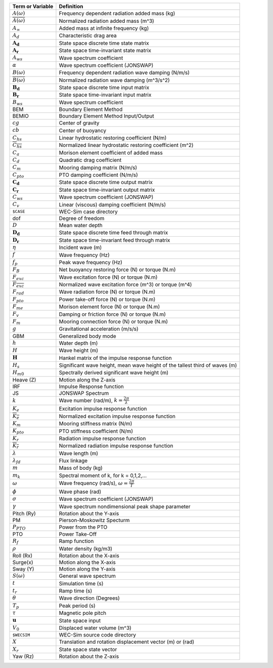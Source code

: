 .. _theory-terminology:

============================ ===================================================
Term or Variable       	 	Definition
============================ ===================================================
:math:`A(\omega)`		Frequency dependent radiation added mass (kg)
:math:`\overline{A(\omega)}`	Normalized radiation added mass (m^3)
:math:`A_{\infty}`		Added mass at infinite frequency (kg)
:math:`A_{d}`			Characteristic drag area
:math:`\boldsymbol{A_d}`	State space discrete time state matrix
:math:`\boldsymbol{A_r}`	State space time-invariant state matrix
:math:`A_{ws}`			Wave spectrum coefficient
:math:`\alpha`			Wave spectrum coefficient (JONSWAP)
:math:`B(\omega)`		Frequency dependent radiation wave damping (N/m/s)
:math:`\overline{B(\omega)}`	Normalized radiation wave damping (m^3/s^2)
:math:`\boldsymbol{B_d}`	State space discrete time input matrix
:math:`\boldsymbol{B_r}`	State space time-invariant input matrix
:math:`B_{ws}`			Wave spectrum coefficient
BEM	           		Boundary Element Method
BEMIO              		Boundary Element Method Input/Output
:math:`cg`			Center of gravity
:math:`cb`			Center of buoyancy
:math:`C_{hs}` 			Linear hydrostatic restoring coefficient (N/m)
:math:`\overline{C_{hs}}`	Normalized linear hydrostatic restoring coefficient (m^2)
:math:`C_{a}` 			Morison element coefficient of added mass
:math:`C_{d}` 			Quadratic drag coefficient
:math:`C_{m}` 			Mooring damping matrix (N/m/s)
:math:`C_{pto}` 		PTO damping coefficient (N/m/s)
:math:`\boldsymbol{C_d}`	State space discrete time output matrix
:math:`\boldsymbol{C_r}`	State space time-invariant output matrix
:math:`C_{ws}`			Wave spectrum coefficient (JONSWAP)
:math:`C_{v}` 			Linear (viscous) damping coefficient (N/m/s)
``$CASE``          		WEC-Sim case directory
dof				Degree of freedom
:math:`D`			Mean water depth
:math:`\boldsymbol{D_d}`	State space discrete time feed through matrix
:math:`\boldsymbol{D_r}`	State space time-invariant feed through matrix
:math:`\eta` 			Incident wave (m)
:math:`f` 			Wave frequency (Hz)
:math:`f_{p}` 			Peak wave frequency (Hz)
:math:`F_{B}` 			Net buoyancy restoring force (N) or torque (N.m)
:math:`F_{exc}` 		Wave excitation force (N) or torque (N.m)
:math:`\overline{F_{exc}}` 	Normalized wave excitation force (m^3) or torque (m^4)
:math:`F_{rad}`			Wave radiation force (N) or torque (N.m)
:math:`F_{pto}`			Power take-off force (N) or torque (N.m)
:math:`F_{me}`			Morison element force (N) or torque (N.m)
:math:`F_{v}`			Damping or friction force (N) or torque (N.m)
:math:`F_{m}`			Mooring connection force (N) or torque (N.m)
:math:`g` 			Gravitational acceleration (m/s/s)
GBM				Generalized body mode
:math:`h` 			Water depth (m)
:math:`H` 			Wave height (m)
:math:`\boldsymbol{H}` 	        Hankel matrix of the impulse response function
:math:`H_{s}`			Significant wave height, mean wave height of the tallest third of waves (m)
:math:`H_{m0}`			Spectrally derived significant wave height (m)
Heave (Z)          		Motion along the Z-axis
IRF				Impulse Response function
JS                 		JONSWAP Spectrum
:math:`k` 			Wave number (rad/m), :math:`k = \frac{2\pi}{\lambda}`
:math:`K_e`			Excitation impulse response function
:math:`\overline{K_e}`		Normalized excitation impulse response function
:math:`K_{m}` 			Mooring stiffness matrix (N/m)
:math:`K_{pto}` 		PTO stiffness coefficient (N/m)
:math:`K_r`			Radiation impulse response function
:math:`\overline{K_r}`		Normalized radiation impulse response function
:math:`\lambda`			Wave length (m)
:math:`\lambda_{fd}`		Flux linkage
:math:`m` 			Mass of body (kg)
:math:`m_k`			Spectral moment of k, for k = 0,1,2,...
:math:`\omega` 			Wave frequency (rad/s), :math:`\omega = \frac{2\pi}{T}`
:math:`\phi` 			Wave phase (rad)
:math:`\sigma`			Wave spectrum coefficient (JONSWAP)
:math:`\gamma`			Wave spectrum nondimensional peak shape parameter
Pitch (Ry)         		Rotation about the Y-axis
PM                 		Pierson-Moskowitz Specturm
:math:`P_{PTO}`			Power from the PTO
PTO                		Power Take-Off
:math:`R_{f}` 			Ramp function 
:math:`\rho` 			Water density (kg/m3)
Roll (Rx)          		Rotation about the X-axis
Surge(x)           		Motion along the X-axis
Sway (Y)           		Motion along the Y-axis
:math:`S(\omega)`		General wave spectrum
:math:`t`  			Simulation time (s)
:math:`t_{r}` 			Ramp time (s)
:math:`\theta`			Wave direction (Degrees) 
:math:`T_{p}` 			Peak period (s)
:math:`\tau`			Magnetic pole pitch
:math:`\boldsymbol{u}`		State space input
:math:`V_0`			Displaced water volume (m^3)
``$WECSIM``        		WEC-Sim source code directory
:math:`X` 			Translation and rotation displacement vector (m) or (rad)
:math:`X_r` 			State space state vector
Yaw (Rz)           		Rotation about the Z-axis	
============================ ===================================================

